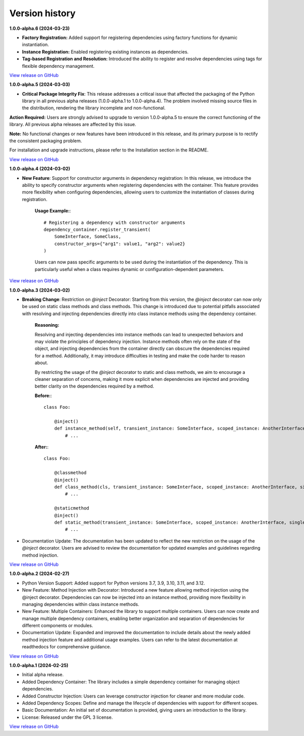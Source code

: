 ###############
Version history
###############

**1.0.0-alpha.6 (2024-03-23)**

- **Factory Registration:** Added support for registering dependencies using factory functions for dynamic instantiation.

- **Instance Registration:** Enabled registering existing instances as dependencies.

- **Tag-based Registration and Resolution:** Introduced the ability to register and resolve dependencies using tags for flexible dependency management.

`View release on GitHub <https://github.com/runemalm/py-dependency-injection/releases/tag/v1.0.0-alpha.6>`_

**1.0.0-alpha.5 (2024-03-03)**

- **Critical Package Integrity Fix**: This release addresses a critical issue that affected the packaging of the Python library in all previous alpha releases (1.0.0-alpha.1 to 1.0.0-alpha.4). The problem involved missing source files in the distribution, rendering the library incomplete and non-functional.

**Action Required:** Users are strongly advised to upgrade to version 1.0.0-alpha.5 to ensure the correct functioning of the library. All previous alpha releases are affected by this issue.

**Note:** No functional changes or new features have been introduced in this release, and its primary purpose is to rectify the consistent packaging problem.

For installation and upgrade instructions, please refer to the Installation section in the README.

`View release on GitHub <https://github.com/runemalm/py-dependency-injection/releases/tag/v1.0.0-alpha.5>`_

**1.0.0-alpha.4 (2024-03-02)**

- **New Feature**: Support for constructor arguments in dependency registration: In this release, we introduce the ability to specify constructor arguments when registering dependencies with the container. This feature provides more flexibility when configuring dependencies, allowing users to customize the instantiation of classes during registration.

    **Usage Example:**::
    
        # Registering a dependency with constructor arguments
        dependency_container.register_transient(
            SomeInterface, SomeClass,
            constructor_args={"arg1": value1, "arg2": value2}
        )

    Users can now pass specific arguments to be used during the instantiation of the dependency. This is particularly useful when a class requires dynamic or configuration-dependent parameters.

`View release on GitHub <https://github.com/runemalm/py-dependency-injection/releases/tag/v1.0.0-alpha.4>`_

**1.0.0-alpha.3 (2024-03-02)**

- **Breaking Change**: Restriction on `@inject` Decorator: Starting from this version, the `@inject` decorator can now only be used on static class methods and class methods. This change is introduced due to potential pitfalls associated with resolving and injecting dependencies directly into class instance methods using the dependency container.

    **Reasoning:**
  
    Resolving and injecting dependencies into instance methods can lead to unexpected behaviors and may violate the principles of dependency injection. Instance methods often rely on the state of the object, and injecting dependencies from the container directly can obscure the dependencies required for a method. Additionally, it may introduce difficulties in testing and make the code harder to reason about.

    By restricting the usage of the `@inject` decorator to static and class methods, we aim to encourage a cleaner separation of concerns, making it more explicit when dependencies are injected and providing better clarity on the dependencies required by a method.

    **Before:**::

        class Foo:
        
            @inject()
            def instance_method(self, transient_instance: SomeInterface, scoped_instance: AnotherInterface, singleton_instance: ThirdInterface):
                # ...

    **After:**::

        class Foo:
        
            @classmethod
            @inject()
            def class_method(cls, transient_instance: SomeInterface, scoped_instance: AnotherInterface, singleton_instance: ThirdInterface):
                # ...

            @staticmethod
            @inject()
            def static_method(transient_instance: SomeInterface, scoped_instance: AnotherInterface, singleton_instance: ThirdInterface):
                # ...

- Documentation Update: The documentation has been updated to reflect the new restriction on the usage of the `@inject` decorator. Users are advised to review the documentation for updated examples and guidelines regarding method injection.

`View release on GitHub <https://github.com/runemalm/py-dependency-injection/releases/tag/v1.0.0-alpha.3>`_

**1.0.0-alpha.2 (2024-02-27)**

- Python Version Support: Added support for Python versions 3.7, 3.9, 3.10, 3.11, and 3.12.
- New Feature: Method Injection with Decorator: Introduced a new feature allowing method injection using the @inject decorator. Dependencies can now be injected into an instance method, providing more flexibility in managing dependencies within class instance methods.
- New Feature: Multiple Containers: Enhanced the library to support multiple containers. Users can now create and manage multiple dependency containers, enabling better organization and separation of dependencies for different components or modules.
- Documentation Update: Expanded and improved the documentation to include details about the newly added method injection feature and additional usage examples. Users can refer to the latest documentation at readthedocs for comprehensive guidance.

`View release on GitHub <https://github.com/runemalm/py-dependency-injection/releases/tag/v1.0.0-alpha.2>`_

**1.0.0-alpha.1 (2024-02-25)**

- Initial alpha release.
- Added Dependency Container: The library includes a simple dependency container for managing object dependencies.
- Added Constructor Injection: Users can leverage constructor injection for cleaner and more modular code.
- Added Dependency Scopes: Define and manage the lifecycle of dependencies with support for different scopes.
- Basic Documentation: An initial set of documentation is provided, giving users an introduction to the library.
- License: Released under the GPL 3 license.

`View release on GitHub <https://github.com/runemalm/py-dependency-injection/releases/tag/v1.0.0-alpha.1>`_
